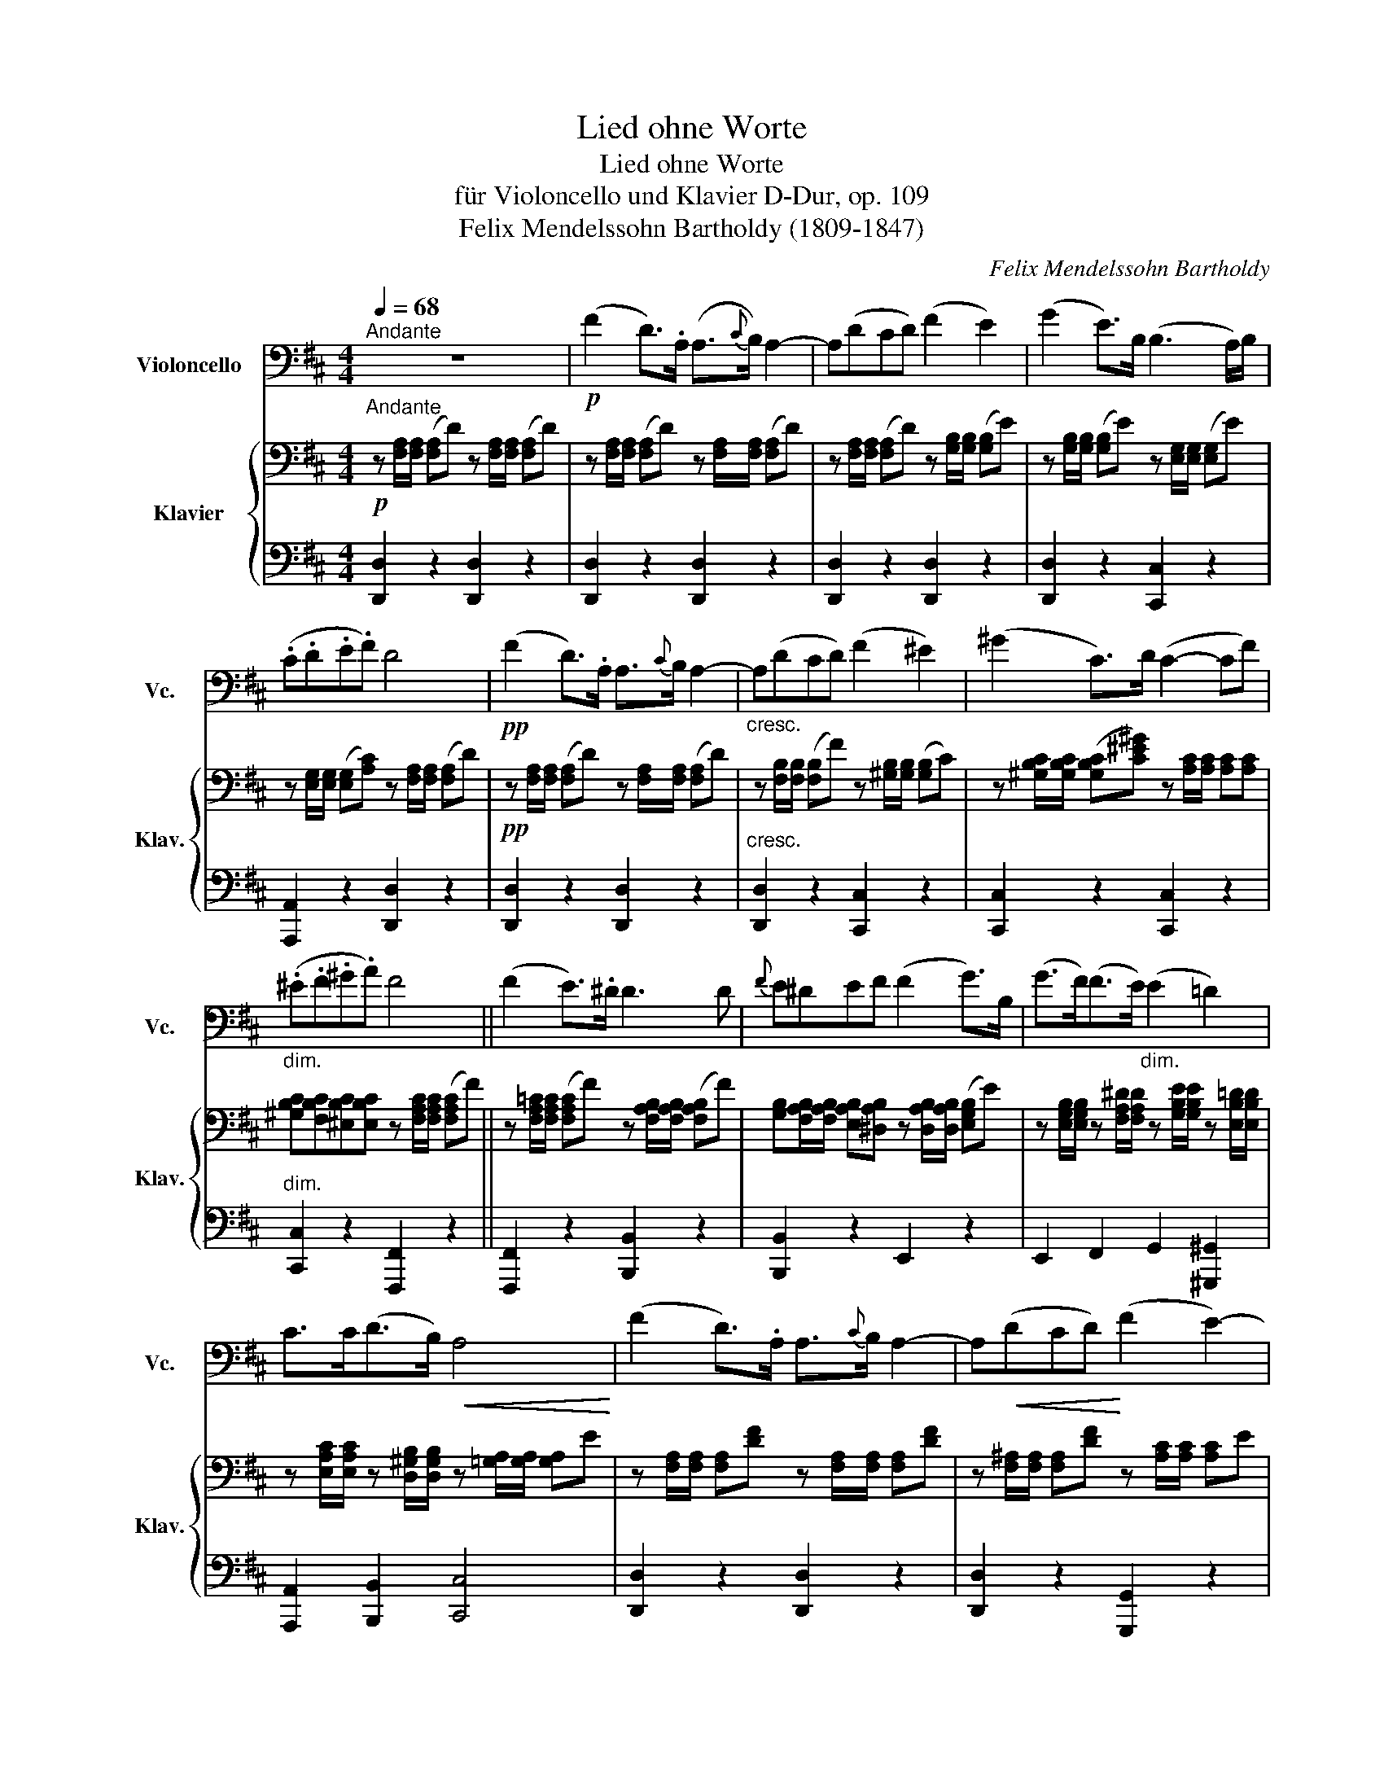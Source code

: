 X:1
T:Lied ohne Worte
T:Lied ohne Worte
T:für Violoncello und Klavier D-Dur, op. 109
T:Felix Mendelssohn Bartholdy (1809-1847)
C:Felix Mendelssohn Bartholdy
%%score 1 { 2 | 3 }
L:1/8
Q:1/4=68
M:4/4
K:D
V:1 bass nm="Violoncello" snm="Vc."
V:2 bass nm="Klavier" snm="Klav."
V:3 bass 
V:1
"^Andante" z8 |!p! (F2 D>).A, (A,3/2{C}B,/) A,2- | A,(DCD) (F2 E2) | (G2 E>)B, (B,3 A,/)B,/ | %4
 (.C.D.E.F) D4 |!pp! (F2 D>).A, A,3/2{C}B,/ A,2- |"_cresc." A,(DCD) (F2 ^E2) | (^G2 C>)D (C2- CF) | %8
"_dim." (.^E.F.^G.A) F4 || (F2 E>).^D D3 D |{F} E^DEF (F2 G>)B, | (G>F)(F>E)"_dim." (E2 =D2) | %12
 C>C(D>B,)!<(! A,4!<)! | (F2 D>).A, A,3/2{C}B,/ A,2- | A,!<(!(DCD)!<)! (F2 E2-) | %15
 E!p!(DCB,)!<(! (A,!<)!D!>(!G!>)!F) | (F3 E) D4 | (F2 E>^D) D3 D |{F} E^DEF (F2 G>)B, | %19
 ((G>F))((F>E)) (E2 =D2) | C>C(D>B,)!<(! A,4!<)! | (F2 D>).A, A,3/2{C}B,/ A,2- | %22
 A,!<(!(DCD)!<)! (F2 E2-) | E!p!!p!((DCB,))!<(! A,!<)!D!>(!G!>)!F | (F3 E) D4 || %25
[K:F] z"_agitato" vA,/D/ (FE/).D/ (D{ED}^C/).D/ (EA,) | %26
 z A,/D/ (F"_cresc."E/).D/ (D{ED}^C/).D/ (EA,) | z vA,/A,/ (B,{CB,}A,/).B,/ (DC/)B,/ A,2- | %28
 A,"_dim."(G,F,G,) (F,2 E,2) | z A,/D/ (FE/).D/ (D{ED}^C/).D/ (EA,) | %30
 z"_cresc." D/F/ (AG/).F/ (F{GF}E/).^G/ (=BE-) | E E2 E- E^G/A/!f! =BE- | %32
"^cresc." E E2 E- E^G/A/ =BE- | E"_dim." E2 D2!>(! (CB,D)!>)! | %34
!p! (A,2 ^G,2) z E,/A,/"^cresc." (C=B,/).A,/ | EA,/=B,/ (CB,/).A,/ A2!ff! (_E,,2 | %36
 D,,4) z vD,/G,/ (B,A,/).G,/ | ^CC/C/ (D{ED}C/).D/ (FE) (v_D,,2 | C,,4) z2 (vF,,2 | %39
 E,,4) z ^C/E/ (A2 | AuG/).F/ (EF/).D/ ^CC/E/ (A2 | AuG/)F/ .E/(E/F/D/) ^C!f!C/E/ A2- | %42
 A^C/E/ A3[K:treble]"_dim." ^c/e/ a2- | a2 a4!pp! a2- | !fermata!a4[K:bass]!pp! (B,2 G,>).D, | %45
 (C,3/2{E,}D,/"_rit." C,2) (C,2 A,,>).F,, | (D,,3/2{F,,}E,,/)!<(! D,,6!<)! | %47
 ^C,,E,,A,,^C, E,A,(^CG) ||[K:D]"_a tempo" (F2 D>).A, (A,3/2{C}B,/) A,2- | A,(DCD) (F2 E2) | %50
 (G2 E>).B, (B,3 A,/)B,/ | (.C.D.E.F) D4 | (=C2"_cresc." B,>).A, (A,B, ^G,2) | %53
 (D2"_cresc." ^C>).B, (B,C ^A,2) | E2!p! E>E"_dolce" (A2 GB,) | (D2 E>).F (E2 D)A, | %56
"_cresc." =CCB,A, (A,>B,) ^G,B, | DD"_cresc."CB, (B,>C) ^A,C/D/ |!f! E2 E>E ^A3 C/D/ | E2 E>E ^A4 | %60
"_dim."!<(!!>(! E6!<)!!>)! vE>.E |"_dolce" (A2 GB,) D2 (E>F) | D4 z2 (!>!vC>D) | D4 z2 (C,>=C,) | %64
 =C,4 B,,2 G,,2 | D,,A,,D,F,!pp! A,DFA | !fermata!d8 |] %67
V:2
!p!"^Andante" z [F,A,]/[F,A,]/ ([F,A,]D) z [F,A,]/[F,A,]/ ([F,A,]D) | %1
 z [F,A,]/[F,A,]/ ([F,A,]D) z [F,A,]/[F,A,]/ ([F,A,]D) | %2
 z [F,A,]/[F,A,]/ ([F,A,]D) z [G,B,]/[G,B,]/ ([G,B,]E) | %3
 z [G,B,]/[G,B,]/ ([G,B,]E) z [E,G,]/[E,G,]/ ([E,G,]E) | %4
 z [E,G,]/[E,G,]/ ([E,G,][A,C]) z [F,A,]/[F,A,]/ ([F,A,]D) | %5
!pp! z [F,A,]/[F,A,]/ ([F,A,]D) z [F,A,]/[F,A,]/ ([F,A,]D) | %6
 z [F,B,]/[F,B,]/ ([F,B,]F) z [^G,B,]/[G,B,]/ ([G,B,]C) | %7
 z [^G,B,C]/[G,B,C]/ ([G,B,C][C^E^G]) z [A,C]/[A,C]/ [A,C][A,C] | %8
 [^G,B,C][F,B,C][^E,B,C][E,B,C] z [F,A,C]/[F,A,C]/ ([F,A,C]F) || %9
 z [F,A,=C]/[F,A,C]/ ([F,A,C]F) z [F,A,B,]/[F,A,B,]/ ([F,A,B,]F) | %10
 [G,B,][F,A,B,]/[F,A,B,]/ [E,A,B,][^D,A,B,] z [D,A,B,]/[D,A,B,]/ ([E,G,B,]E) | %11
 z [E,G,B,]/[E,G,B,]/ z [F,A,^D]/[F,A,D]/ z [G,B,E]/[G,B,E]/ z [E,B,=D]/[E,B,D]/ | %12
 z [E,A,C]/[E,A,C]/ z [D,^G,B,]/[D,G,B,]/ z [=G,A,]/[G,A,]/ [G,A,]E | %13
 z [F,A,]/[F,A,]/ [F,A,][DF] z [F,A,]/[F,A,]/ [F,A,][DF] | %14
 z [F,^A,]/[F,A,]/ [F,A,][DF] z [A,C]/[A,C]/ [A,C]E | %15
 z [E,B,]/[E,B,]/ ([^G,B,][DE]) z [F,A,D][B,D][A,D] | %16
 [G,A,D]2 [G,A,C]2 z [F,A,]/[F,A,]/ ([F,A,]D) | %17
 z [F,A,=C]/[F,A,C]/ ([F,A,C]F) z [F,A,B,]/[F,A,B,]/ ([F,A,B,]F) | %18
 [G,B,][F,A,B,]/[F,A,B,]/ [E,A,B,][^D,A,B,] z [D,A,B,]/[D,A,B,]/ ([E,G,B,]E) | %19
 z [E,G,B,]/[E,G,B,]/ z [F,A,^D]/[F,A,D]/ z [G,B,E]/[G,B,E]/ z [E,B,=D]/[E,B,D]/ | %20
 z [E,A,C]/[E,A,C]/ z [D,^G,B,]/[D,G,B,]/ z [=G,A,]/[G,A,]/ ([G,A,]E) | %21
 z [F,A,]/[F,A,]/ ([F,A,][DF]) z [F,A,]/[F,A,]/ ([F,A,][DF]) | %22
 z [F,^A,]/[F,A,]/ ([F,A,][DF]) z [G,B,]/[G,B,]/ ([G,B,]E) | %23
 z [E,B,]/[E,B,]/ ([^G,B,][DE]) z [F,A,D][B,D][A,D] | %24
 [G,A,D]2 [G,A,C]2 z [F,A,]/[F,A,]/ ([F,A,]D) || %25
[K:F][K:treble] (6:4:6z/ (F,/A,/F/A,/F,/) (6:4:6z/ (F,/B,/F/B,/F,/) (6:4:6z/ (G,/B,/G/B,/G,/) (6:4:6z/ (G,/A,/^C/A,/G,/) | %26
 (6:4:6z/ F,/A,/F/A,/F,/ (6:4:6z/ F,/"_cresc."B,/F/B,/F,/ (6:4:6z/ G,/B,/G/B,/G,/ (6:4:6z/ G,/A,/^C/A,/G,/ | %27
 (6:4:6z/ F,/A,/F/A,/F,/ (6:4:6z/ F,/B,/F/B,/F,/ (6:4:6z/ G,/B,/G/B,/G,/ (6:4:6z/ A,/C/A/C/A,/ | %28
 (6:4:6z/ B,/"_dim."D/G/D/B,/ (6:4:6z/ G,/D/E/D/G,/ (6:4:6z/ A,/D/F/E/D/ (6:4:6^C/B,/A,/G,/F,/E,/ | %29
 (6:4:6z/ F,/A,/F/A,/F,/ (6:4:6z/ F,/B,/F/B,/F,/ (6:4:6z/ G,/B,/G/B,/G,/ (6:4:6z/ G,/A,/^C/A,/G,/ | %30
 (6:4:6z/ F,/A,/F/A,/F,/ (6:4:6z/ F,/A,/F/A,/F,/ (6:4:6z/ =B,/D/E/D/B,/ (6:4:6z/"_cresc." B,/D/E/D/B,/ | %31
 (6:4:6z/ C/E/F/E/C/ (6:4:6z/ D/E/^G/E/D/ (6:4:6z/ E/A/c/=B/A/ (6:4:6z/ =B,/D/E/D/B,/ | %32
!f! (6:4:6z/ C/E/F/E/C/ (6:4:6z/ D/E/^G/E/D/ (6:4:6z/ E/A/c/=B/A/ (6:4:6z/ =B,/D/E/D/B,/ | %33
 (6:4:6z/ C/E/F/E/C/"_dim." (6:4:6z/ D/F/G/F/D/ (6:4:6z/ E/G/A/G/E/ (6:4:6z/ F/A/B/A/F/ | %34
 (6:4:6z/ E/A/c/A/E/ (6:4:6D/F/E/D/C/=B,/[K:bass] (6:4:6z/ E,/C/E/C/E,/ (6:4:6z/ E,/C/E/C/E,/ | %35
 (6:4:6z/ E,/A,/E/A,/E,/ (6:4:6z/[K:treble] A,/C/E/C/A,/ (6:4:6z/ A,/C/A/C/A,/ (6:4:6z/ A,/D/G/D/A,/ | %36
 (6:4:6G/C/A,/^F/C/A,/ (6:4:6G/_E/D/A/E/D/ (6:4:6B/B,/D/G/D/B,/ (6:4:6z/ B,/D/G/D/B,/ | %37
 (6:4:6z/ G,/B,/G/B,/G,/ (6:4:6z/ G,/B,/F/B,/G,/ (6:4:6z/ G,/B,/E/B,/G,/ (6:4:6z/ G,/B,/E/B,/G,/ | %38
 z G/[GB]/ ([Bd][Ac]/)[GB]/ ([GB]A/)A/ (dA) | %39
 z =B/[Bd]/ ([df]e/).d/ (6:4:6^c/^C/E/A/E/C/ (6:4:6A,/C/F/!f!A/F/C/ | %40
 (6:4:6z/ D/F/G/F/D/!p! (6:4:6z/ D/E/^G/E/D/ (6:4:6z/ ^C/E/A/E/C/!f! (6:4:6A,/C/F/A/F/C/ | %41
 (6:4:6z/ D/F/G/F/D/ (6:4:6z/ D/E/^G/E/D/ (6:4:6z/ ^C/E/A/E/C/ A,!f![A,DF]/[A,DF]/ | %42
 [G,^CE] z z[K:bass]!f! [F,A,D]/[F,A,D]/ [E,G,C]"_dim." z z [D,F,B,]/[D,F,B,]/ | %43
 [^C,E,A,] z z [_E,A,C]/[E,A,C]/!p! [D,A,C] z z [G,A,C]/[G,A,C]/ | %44
 [^F,A,C] z !fermata!z2[K:treble] z [G,B,]/[G,B,]/ [G,B,D] z | %45
 z [G,B,C]/[G,B,C]/ [G,B,CG] z z"_rit." [A,C]/[A,C]/ [A,C] z | %46
 z [=B,FA]/[B,FA]/ [B,FA] z [B,E^G] z [_B,E=G] z | [A,EG] z z2 z4 || %48
[K:D][K:bass] z [F,A,]/[F,A,]/ ([F,A,]D) z [F,A,]/[F,A,]/ ([F,A,]D) | %49
 z [F,A,]/[F,A,]/ ([F,A,]D) z [F,A,]/[F,A,]/ ([F,A,]D) | %50
 z [G,B,]/[G,B,]/ ([G,B,]E) z [E,G,]/[E,G,]/ ([E,G,]C) | %51
 z [E,G,]/[E,G,]/ ([E,G,]C) z [F,A,]/[F,A,]/ ([F,A,]D) | %52
[K:treble] z [F,A,F]/[F,A,F]/ ([F,A,F]^D) z [F,A,D]/[F,A,D]/ ([^G,B,E]^G) | %53
 z [^G,B,^G]/[G,B,G]/ ([G,B,G]^E) z [G,B,E]/[G,B,E]/ ([^A,CF]^A) | %54
 z [_B,^C_B]/[B,CB]/ [B,CB]2!p! z [A,DA]/[A,DA]/ [G,=B,D][G,B,D] | %55
 z [F,A,D] z [G,A,C] z [G,A,C]/[G,A,C]/ [F,A,D][F,A,F] | %56
 z [F,A,F]/[F,A,F]/ ([F,A,F]^D) z [F,A,D]/[F,A,D]/ ([^G,B,E]^G) | %57
 z [^G,B,^G]/[G,B,G]/ ([G,B,G]^E) z [G,CE]/[G,CE]/ ([^A,CF]^A) | %58
 (6:4:6z/ B,/C/B/C/B,/ (6:4:6z/ B,/C/B/C/B,/ (6:4:6z/ ^A,/C/E/C/A,/ (6:4:6z/ A,/C/E/C/A,/ | %59
 (6:4:6z/ B,/C/B/C/B,/ (6:4:6z/ B,/C/B/C/B,/ (6:4:6z/ ^A,/C/E/C/A,/ (6:4:6z/ A,/C/E/C/A,/ | %60
 (6:4:6z/ _B,/C/_B/C/B,/ (6:4:6B/"^dim."C/B,/B/C/B,/ (6:4:6B/C/B,/B/C/B,/ (6:4:6A/C/A,/A/C/A,/ | %61
!p! z [A,D]/[A,D]/ z [G,B,]/[G,B,]/ z [F,A,D] z [G,A,C] | %62
[K:bass] z [F,A,]/[F,A,D]/ [F,A,F][F,A,E]/[F,A,D]/ [E,G,D][E,G,C]/[E,G,D]/ [E,G,E][E,G,A,] | %63
 z [F,A,]/[F,A,D]/ [F,A,F][F,A,E]/[F,A,D]/ [G,_B,D][G,B,C]/[G,B,D]/ [G,B,E][G,A,] | %64
 z [F,A,]/[F,A,D]/ [F,A,F][F,A,E]/[F,A,D]/ z G,/[G,B,]/ [G,B,D][G,B,]/[G,B,]/ | %65
 [F,A,]4!pp! [F,A,D]2 [F,A,D]2 | !fermata![F,A,D]8 |] %67
V:3
 [D,,D,]2 z2 [D,,D,]2 z2 | [D,,D,]2 z2 [D,,D,]2 z2 | [D,,D,]2 z2 [D,,D,]2 z2 | %3
 [D,,D,]2 z2 [C,,C,]2 z2 | [A,,,A,,]2 z2 [D,,D,]2 z2 | [D,,D,]2 z2 [D,,D,]2 z2 | %6
"^cresc." [D,,D,]2 z2 [C,,C,]2 z2 | [C,,C,]2 z2 [C,,C,]2 z2 |"^dim." [C,,C,]2 z2 [F,,,F,,]2 z2 || %9
 [F,,,F,,]2 z2 [B,,,B,,]2 z2 | [B,,,B,,]2 z2 E,,2 z2 | E,,2 F,,2 G,,2 [^G,,,^G,,]2 | %12
 [A,,,A,,]2 [B,,,B,,]2 [C,,C,]4 | [D,,D,]2 z2 [D,,D,]2 z2 | [D,,D,]2 z2 [G,,,G,,]2 z2 | %15
 [^G,,,^G,,]2 E,,2 [A,,,A,,]2 z2 | [A,,,A,,]2 [A,,,A,,]2 [D,,D,]2 z2 | %17
 [F,,,F,,]2 z2 [B,,,B,,]2 z2 | [B,,,B,,]2 z2 E,,2 z2 | E,,2 F,,2 G,,2 [^G,,,^G,,]2 | %20
 [A,,,A,,]2 [B,,,B,,]2 [C,,C,]4 | [D,,D,]2 z2 [D,,D,]2 z2 | [D,,D,]2 z2 [G,,,G,,]2 z2 | %23
 [^G,,,^G,,]2 E,,2 [A,,,A,,]2 z2 | [A,,,A,,]2 [A,,,A,,]2 [D,,D,]2 z2 || %25
[K:F] [D,,D,] z D, z E, z ^C,[A,,,A,,]/[A,,,A,,]/ | [D,,D,] z D, z E, z ^C,[A,,,A,,]/[A,,,A,,]/ | %27
 [D,,D,] z D, z E, z F,[F,,,F,,]/[F,,,F,,]/ | [B,,,B,,] z [B,,,B,,] z [B,,,B,,] z z2 | %29
 [D,,D,] z D, z E, z ^C,[A,,,A,,]/[A,,,A,,]/ | [D,,D,] z =B,, z ^G,, z G,,[^G,,,G,,]/[G,,,G,,]/ | %31
 [A,,,A,,]2 [=B,,,=B,,]2 [C,,C,]2 ^G,,[^G,,,G,,]/[G,,,G,,]/ | %32
 [A,,,A,,]2 [=B,,,=B,,]2 [C,,C,]2 ^G,,[^G,,,G,,]/[G,,,G,,]/ | %33
 ([A,,,A,,]2 [=B,,,=B,,]2 [C,,C,]2 [D,,D,]2) | %34
 [E,,E,] z E,E,,/E,,/ [A,,,A,,] z A,,[A,,,A,,]/[A,,,A,,]/ | %35
 C, z A,,[A,,,A,,]/[A,,,A,,]/ [C,,C,] z [_E,G,]2 | D,D,[B,,D,G,][A,,D,^F,] [G,,G,] z [F,,=F,] z | %37
 [E,,E,] z [D,,D,]G,,/G,,/ [^C,,^C,] z E, z | %38
 (6:4:6E,/G,/B,/E/B,/G,/ (6:4:6z/ G,/B,/E/B,/G,/ (6:4:6z/ A,/C/F/C/A,/ (6:4:6z/ A,/D/F/D/A,/ | %39
 (6:4:6z/ =B,/D/^G/D/B,/ (6:4:6z/ B,/D/G/D/B,/ A, z F,[F,,,F,,]/[F,,,F,,]/ | %40
 [B,,,B,,] z B,, z A,, z F,[F,,,F,,]/[F,,,F,,]/ | [B,,,B,,] z B,, z A,, z z [A,,,A,,]/[A,,,A,,]/ | %42
 [A,,,A,,] z z [A,,,A,,]/[A,,,A,,]/ [A,,,A,,] z z [A,,,A,,]/[A,,,A,,]/ | %43
 [G,,,G,,] z z [G,,,G,,]/[G,,,G,,]/ [^F,,,^F,,] z z _E,,/E,,/ | D,, z !fermata!z2!pp! G,, z z2 | %45
 E,, z z2 F,, z z2 | [D,,D,][F,A,]/[F,A,]/ [F,A,] z [E,^G,] z [E,=G,] z | [^C,,^C,] z z2 z4 || %48
[K:D]"^a tempo" [D,,D,]3 A,,/A,,/ [D,,D,]3 A,,/A,,/ | [D,,D,]4 [D,,D,]4 | [D,,D,]4 [C,,C,]4 | %51
 [A,,,A,,]4 [D,,D,]4 | [D,,D,]2 [^D,,^D,]"^cresc."[B,,,B,,] E,,4 | %53
 [E,,E,]2 [^E,,^E,][C,,C,] [F,,F,]4 | [G,,G,]4 [F,,,F,,]2 [G,,,G,,]2 | %55
 [A,,,A,,]2 [A,,,A,,]2 [A,,,A,,]2 D,,D,,/D,,/ | %56
 [D,,D,]2 [^D,,^D,]"^cresc."[B,,,B,,]/[B,,,B,,]/ [E,,E,]2 E,,[E,,E,]/[E,,E,]/ | %57
 [E,,E,]2 [^E,,^E,][C,,C,]/[C,,C,]/ [F,,F,]2 [F,,,F,,][F,,,F,,]/[F,,,F,,]/ | %58
!f! [G,,,G,,]2 [G,,,G,,]2 [F,,,F,,]C,/C,/ F,[F,,,F,,]/[F,,,F,,]/ | %59
 [G,,,G,,]2 [G,,,G,,]2 [F,,,F,,]C,/C,/ F,[F,,,F,,]/[F,,,F,,]/ | [G,,,G,,]6 z2 | %61
 [F,,,F,,]2 [G,,,G,,]2 [A,,,A,,]2 [A,,,A,,]2 | [D,,D,]4 [D,,D,]4 | [D,,D,]4 [D,,D,]4 | %64
 [D,,D,]4 [D,,D,]4 | [D,,D,]4 [D,,D,]2 [D,,D,]2 | !fermata![D,,A,,D,]8 |] %67

